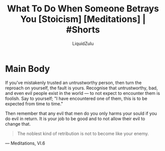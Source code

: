 #+TITLE:What To Do When Someone Betrays You [Stoicism] [Meditations] | #Shorts
#+AUTHOR:LiquidZulu
#+BIBLIOGRAPHY:e:/Zotero/library.bib
#+PANDOC_OPTIONS: csl:e:/Zotero/styles/australasian-physical-and-engineering-sciences-in-medicine.csl
#+HTML_HEAD:<link rel="stylesheet" type="text/css" href="file:///e:/emacs/documents/org-css/css/org.css"/>
#+OPTIONS: ^:{}
#+begin_comment
/This file is best viewed in [[https://www.gnu.org/software/emacs/][emacs]]!/
#+end_comment

* Main Body
If you've mistakenly trusted an untrustworthy person, then turn the reproach on yourself, the fault is yours. Recognise that untrustworthy, bad, and even evil people exist in the world --- to not expect to encounter them is foolish. Say to yourself; "I have encountered one of them, this is to be expected from time to time."

Then remember that any evil that men do you only harms your sould if you do evil in return. It is your job to be good and to not allow their evil to change that.

#+begin_quote
The noblest kind of retribution is not to become like your enemy.
#+end_quote
 --- Meditations, VI.6
